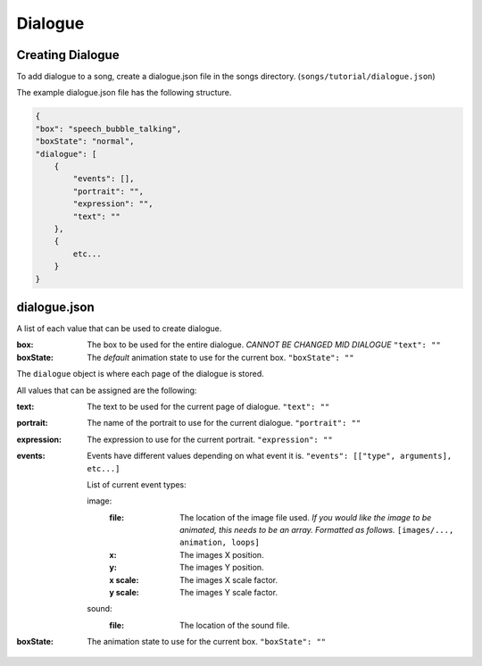Dialogue
============

==================
Creating Dialogue
==================

To add dialogue to a song, create a dialogue.json file in the songs directory.
(``songs/tutorial/dialogue.json``)

The example dialogue.json file has the following structure.

.. code-block:: json

    {
    "box": "speech_bubble_talking",
    "boxState": "normal",
    "dialogue": [
        {
            "events": [],
            "portrait": "",
            "expression": "",
            "text": ""
        },
        {
            etc...
        }
    }

==================
dialogue.json
==================

A list of each value that can be used to create dialogue.

:box:
    The box to be used for the entire dialogue. *CANNOT BE CHANGED MID DIALOGUE* ``"text": ""``

:boxState:
    The *default* animation state to use for the current box. ``"boxState": ""``


The ``dialogue`` object is where each page of the dialogue is stored.

All values that can be assigned are the following:

:text:
    The text to be used for the current page of dialogue. ``"text": ""``

:portrait:
    The name of the portrait to use for the current dialogue. ``"portrait": ""``

:expression:
    The expression to use for the current portrait. ``"expression": ""``

:events:
    Events have different values depending on what event it is. ``"events": [["type", arguments], etc...]``
    
    List of current event types:

    image:
        :file: 
            The location of the image file used.
            *If you would like the image to be animated, this needs to be an array.
            Formatted as follows.* ``[images/..., animation, loops]``

        :x:
            The images X position.

        :y:
            The images Y position.

        :x scale:
            The images X scale factor.

        :y scale:
            The images Y scale factor.

    sound:
        :file: 
            The location of the sound file.
:boxState:
    The animation state to use for the current box. ``"boxState": ""``